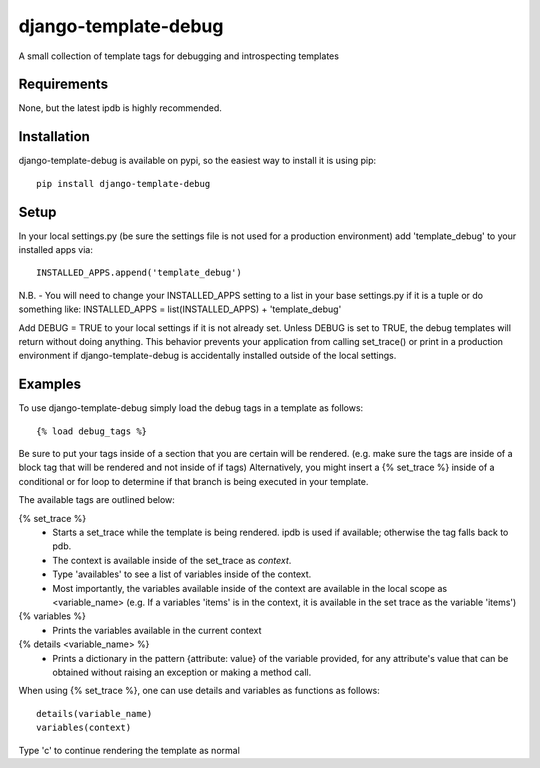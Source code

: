 django-template-debug
=====================

A small collection of template tags for debugging and introspecting templates

Requirements
************
None, but the latest ipdb is highly recommended.

Installation
************

django-template-debug is available on pypi, so the easiest way to install it 
is using pip::

    pip install django-template-debug

Setup
*****
In your local settings.py (be sure the settings file is not used for a production environment)
add 'template_debug' to your installed apps via::

    INSTALLED_APPS.append('template_debug')

N.B. - You will need to change your INSTALLED_APPS setting to a list in your base settings.py if it is a tuple
or do something like: INSTALLED_APPS = list(INSTALLED_APPS) + 'template_debug'

Add DEBUG = TRUE to your local settings if it is not already set.
Unless DEBUG is set to TRUE, the debug templates will return without doing anything.
This behavior prevents your application from calling set_trace() or print in a production environment
if django-template-debug is accidentally installed outside of the local settings.


Examples
********

To use django-template-debug simply load the debug tags in a template as follows::

    {% load debug_tags %}

Be sure to put your tags inside of a section that you are certain will be rendered.
(e.g. make sure the tags are inside of a block tag that will be rendered and not inside of if tags)
Alternatively, you might insert a {% set_trace %} inside of a conditional or for loop to
determine if that branch is being executed in your template.

The available tags are outlined below:

{% set_trace %}
    - Starts a set_trace while the template is being rendered. ipdb is used if 
      available; otherwise the tag falls back to pdb.
    - The context is available inside of the set_trace as `context`.
    - Type 'availables' to see a list of variables inside of the context.
    - Most importantly, the variables available inside of the context are available in the local scope as <variable_name>
      (e.g. If a variables 'items' is in the context, it is available in the set trace as the variable 'items')

{% variables %}
    - Prints the variables available in the current context

{% details <variable_name> %}
    - Prints a dictionary in the pattern {attribute: value} of the variable 
      provided, for any attribute's value that can be obtained without raising 
      an exception or making a method call.

When using {% set_trace %}, one can use details and variables as functions as follows::

    details(variable_name)
    variables(context)

Type 'c' to continue rendering the template as normal
